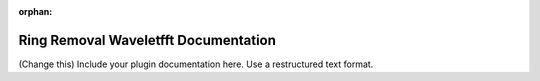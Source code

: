 :orphan:

Ring Removal Waveletfft Documentation
#################################################################

(Change this) Include your plugin documentation here. Use a restructured text format.

..
    This is a comment. Include an image or file by using the following text ".. figure:: ../files_and_images/documentation/plugins/ring_removal/ring_removal_waveletfft.png"
